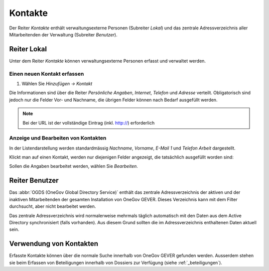 .. _kapitel_kontakte:

Kontakte
========

Der Reiter *Kontakte* enthält verwaltungsexterne Personen (Subreiter
*Lokal*) und das zentrale Adressverzeichnis aller Mitarbeitenden der
Verwaltung (Subreiter *Benutzer*).

|img-kontakte-1|

Reiter Lokal
------------

Unter dem Reiter *Kontakte* können verwaltungsexterne Personen
erfasst und verwaltet werden.

Einen neuen Kontakt erfassen
^^^^^^^^^^^^^^^^^^^^^^^^^^^^

1. Wählen Sie *Hinzufügen → Kontakt*

Die Informationen sind über die Reiter *Persönliche Angaben*,
*Internet*, *Telefon* und *Adresse* verteilt.
Obligatorisch sind jedoch nur die Felder Vor- und Nachname, die übrigen
Felder können nach Bedarf ausgefüllt werden.

|img-kontakte-2|

.. note::
   Bei der URL ist der vollständige Eintrag (inkl. http://) erforderlich

Anzeige und Bearbeiten von Kontakten
^^^^^^^^^^^^^^^^^^^^^^^^^^^^^^^^^^^^

In der Listendarstellung werden standardmässig *Nachname*,
*Vorname*, *E-Mail 1* und *Telefon Arbeit* dargestellt.

Klickt man auf einen Kontakt, werden nur diejenigen Felder angezeigt,
die tatsächlich ausgefüllt worden sind:

|img-kontakte-3|

Sollen die Angaben bearbeitet werden, wählen Sie *Bearbeiten*.

Reiter Benutzer
---------------

Das :abbr:`OGDS (OneGov Global Directory Service)` enthält
das zentrale Adressverzeichnis der aktiven und der inaktiven Mitarbeitenden
der gesamten Installation von OneGov GEVER. Dieses Verzeichnis kann mit dem
Filter durchsucht, aber nicht bearbeitet werden.

Das zentrale Adressverzeichnis wird normalerweise mehrmals täglich
automatisch mit den Daten aus dem Active Directory synchronisiert (falls
vorhanden). Aus diesem Grund sollten die im Adressverzeichnis
enthaltenen Daten aktuell sein.

Verwendung von Kontakten
------------------------

Erfasste Kontakte können über die normale Suche innerhalb von OneGov GEVER
gefunden werden. Ausserdem stehen sie beim Erfassen von Beteiligungen innerhalb
von Dossiers zur Verfügung (siehe
:ref:`_beteiligungen`).

.. |img-kontakte-1| image:: img/media/img-kontakte-1.png
.. |img-kontakte-2| image:: img/media/img-kontakte-2.png
.. |img-kontakte-3| image:: img/media/img-kontakte-3.png
